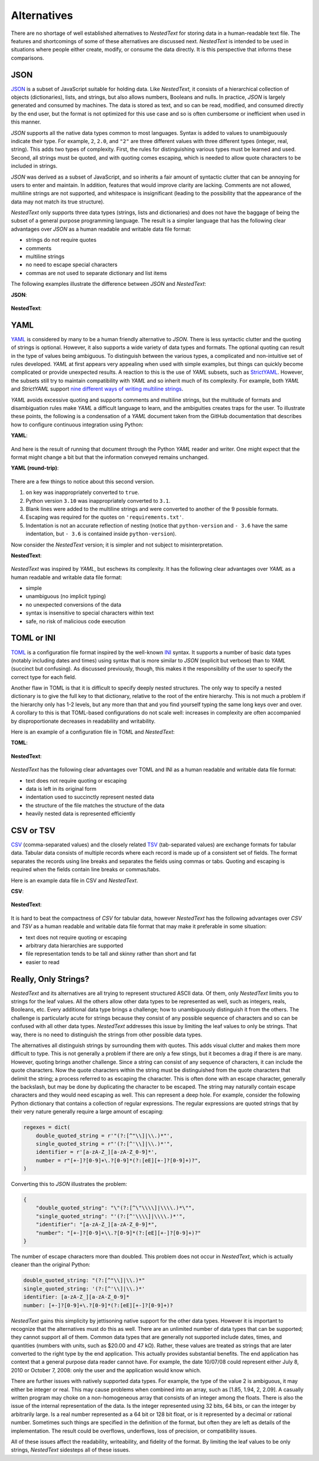 .. _alternatives:

************
Alternatives
************

There are no shortage of well established alternatives to *NestedText* for 
storing data in a human-readable text file.  The features and shortcomings of 
some of these alternatives are discussed next.  *NestedText* is intended to be 
used in situations where people either create, modify, or consume the data 
directly.  It is this perspective that informs these comparisons.


.. _vs_json:

JSON
====

JSON_ is a subset of JavaScript suitable for holding data.  Like *NestedText*, 
it consists of a hierarchical collection of objects (dictionaries), lists, and 
strings, but also allows numbers, Booleans and nulls.  In practice, *JSON* is 
largely generated and consumed by machines.  The data is stored as text, and so 
can be read, modified, and consumed directly by the end user, but the format is 
not optimized for this use case and so is often cumbersome or inefficient when 
used in this manner.

*JSON* supports all the native data types common to most languages.  Syntax is 
added to values to unambiguously indicate their type. For example, ``2``, 
``2.0``, and ``"2"`` are three different values with three different types 
(integer, real, string).  This adds two types of complexity. First, the rules 
for distinguishing various types must be learned and used. Second, all strings 
must be quoted, and
with quoting comes escaping, which is needed to allow quote characters to be 
included in strings.

*JSON* was derived as a subset of JavaScript, and so inherits a fair amount of 
syntactic clutter that can be annoying for users to enter and maintain.  In 
addition, features that would improve clarity are lacking.  Comments are not 
allowed, multiline strings are not supported, and whitespace is insignificant 
(leading to the possibility that the appearance of the data may not match its 
true structure).

*NestedText* only supports three data types (strings, lists and dictionaries) 
and does not have the baggage of being the subset of a general purpose 
programming language.  The result is a simpler language that has the following 
clear advantages over *JSON* as a human readable and writable data file format:

- strings do not require quotes
- comments
- multiline strings
- no need to escape special characters
- commas are not used to separate dictionary and list items

The following examples illustrate the difference between *JSON* and 
*NestedText*:

**JSON**:

    .. literalinclude:: ../examples/fumiko.json
        :language: json

**NestedText**:

    .. literalinclude:: ../examples/fumiko.nt
        :language: nestedtext

.. _vs_yaml:

YAML
====

YAML_ is considered by many to be a human friendly alternative to *JSON*.  There 
is less syntactic clutter and the quoting of strings is optional.  However, it 
also supports a wide variety of data types and formats.  The optional quoting 
can result in the type of values being ambiguous. To distinguish between the 
various types, a complicated and non-intuitive set of rules developed.  *YAML* 
at first appears very appealing when used with simple examples, but things can 
quickly become complicated or provide unexpected results.  A reaction to this is 
the use of *YAML* subsets, such as StrictYAML_.  However, the subsets still try 
to maintain compatibility with *YAML* and so inherit much of its complexity. For 
example, both *YAML* and *StrictYAML* support `nine different ways of writing 
multiline strings <http://stackoverflow.com/a/21699210/660921>`_.

*YAML* avoids excessive quoting and supports comments and multiline strings, but 
the multitude of formats and disambiguation rules make *YAML* a difficult 
language to learn, and the ambiguities creates traps for the user.
To illustrate these points, the following is a condensation of a *YAML* document 
taken from the GitHub documentation that describes how to configure continuous 
integration using Python:

**YAML**:

    .. literalinclude:: ../examples/github-orig.yaml
        :language: yaml

And here is the result of running that document through the Python *YAML* reader 
and writer.  One might expect that the format might change a bit but that the 
information conveyed remains unchanged.

**YAML (round-trip)**:

    .. literalinclude:: ../examples/github-rt.yaml
        :language: yaml

There are a few things to notice about this second version.

1. ``on`` key was inappropriately converted to ``true``.
2. Python version ``3.10`` was inappropriately converted to ``3.1``.
3. Blank lines were added to the multiline strings and were converted to another 
   of the 9 possible formats.
4. Escaping was required for the quotes on ``'requirements.txt'``.
5. Indentation is not an accurate reflection of nesting (notice that 
   ``python-version`` and ``- 3.6`` have the same indentation, but ``- 3.6`` is 
   contained inside ``python-version``).

Now consider the *NestedText* version; it is simpler and not subject to 
misinterpretation.

**NestedText**:

    .. literalinclude:: ../examples/github-intent.nt
        :language: nestedtext

*NestedText* was inspired by *YAML*, but eschews its complexity. It has the 
following clear advantages over *YAML* as a human readable and writable data 
file format:

- simple
- unambiguous (no implicit typing)
- no unexpected conversions of the data
- syntax is insensitive to special characters within text
- safe, no risk of malicious code execution


.. _vs_toml:

TOML or INI
===========

TOML_ is a configuration file format inspired by the well-known INI_ syntax.  It 
supports a number of basic data types (notably including dates and times) using 
syntax that is more similar to *JSON* (explicit but verbose) than to *YAML* 
(succinct but confusing).  As discussed previously, though, this makes it the 
responsibility of the user to specify the correct type for each field.

Another flaw in TOML is that it is difficult to specify deeply nested 
structures.  The only way to specify a nested dictionary is to give the full 
key to that dictionary, relative to the root of the entire hierarchy.  This is 
not much a problem if the hierarchy only has 1-2 levels, but any more than that 
and you find yourself typing the same long keys over and over.  A corollary to 
this is that TOML-based configurations do not scale well: increases in 
complexity are often accompanied by disproportionate decreases in readability 
and writability.

Here is an example of a configuration file in TOML and *NestedText*:

**TOML**:

    .. literalinclude:: ../examples/sparekeys.toml
        :language: toml

**NestedText**:

    .. literalinclude:: ../examples/sparekeys.nt
        :language: nestedtext

*NestedText* has the following clear advantages over TOML and INI as a human 
readable and writable data file format:

- text does not require quoting or escaping
- data is left in its original form
- indentation used to succinctly represent nested data
- the structure of the file matches the structure of the data
- heavily nested data is represented efficiently


.. _vs_csv:

CSV or TSV
==========

CSV_ (comma-separated values) and the closely related TSV_ (tab-separated 
values) are exchange formats for tabular data.  Tabular data consists of 
multiple records where each record is made up of a consistent set of fields.
The format separates the records using line breaks and separates the fields 
using commas or tabs.  Quoting and escaping is required when the fields contain 
line breaks or commas/tabs.

Here is an example data file in CSV and *NestedText*.

**CSV**:

    .. literalinclude:: ../examples/percent_bachelors_degrees_women_usa.csv
        :language: text

**NestedText**:

    .. literalinclude:: ../examples/percent_bachelors_degrees_women_usa.nt
        :language: nestedtext

It is hard to beat the compactness of *CSV* for tabular data, however 
*NestedText* has the following advantages over *CSV* and *TSV* as a human 
readable and writable data file format that may make it preferable in some 
situation:

- text does not require quoting or escaping
- arbitrary data hierarchies are supported
- file representation tends to be tall and skinny rather than short and fat
- easier to read


.. _only_strings:

Really, Only Strings?
=====================

*NestedText* and its alternatives are all trying to represent structured ASCII 
data.  Of them, only *NestedText* limits you to strings for the leaf values.  
All the others allow other data types to be represented as well, such as 
integers, reals, Booleans, etc.  Every additional data type brings a challenge; 
how to unambiguously distinguish it from the others.  The challenge is 
particularly acute for strings because they consist of any possible sequence of 
characters and so can be confused with all other data types.  *NestedText* 
addresses this issue by limiting the leaf values to only be strings. That way, 
there is no need to distinguish the strings from other possible data types.

The alternatives all distinguish strings by surrounding them with quotes.  This 
adds visual clutter and makes them more difficult to type.  This is not 
generally a problem if there are only a few stings, but it becomes a drag if 
there is are many.  However, quoting brings another challenge.  Since a string 
can consist of any sequence of characters, it can include the quote characters.  
Now the quote characters within the string must be distinguished from the quote 
characters that delimit the string; a process referred to as escaping the 
character.  This is often done with an escape character, generally the 
backslash, but may be done by duplicating the character to be escaped.  The 
string may naturally contain escape characters and they would need escaping as 
well.  This can represent a deep hole.  For example, consider the following 
Python dictionary that contains a collection of regular expressions.  The 
regular expressions are quoted strings that by their very nature generally 
require a large amount of escaping:

.. code-block:: python

    regexes = dict(
        double_quoted_string = r'"(?:[^"\\]|\\.)*"',
        single_quoted_string = r"'(?:[^'\\]|\\.)*'",
        identifier = r'[a-zA-Z_][a-zA-Z_0-9]*',
        number = r"[+-]?[0-9]+\.?[0-9]*(?:[eE][+-]?[0-9]+)?",
    )

Converting this to *JSON* illustrates the problem:

.. code-block:: json

    {
        "double_quoted_string": "\"(?:[^\"\\\\]|\\\\.)*\"",
        "single_quoted_string": "'(?:[^'\\\\]|\\\\.)*'",
        "identifier": "[a-zA-Z_][a-zA-Z_0-9]*",
        "number": "[+-]?[0-9]+\\.?[0-9]*(?:[eE][+-]?[0-9]+)?"
    }

The number of escape characters more than doubled.  This problem does not occur 
in *NestedText*, which is actually cleaner than the original Python:

.. code-block:: nestedtext

    double_quoted_string: "(?:[^"\\]|\\.)*"
    single_quoted_string: '(?:[^'\\]|\\.)*'
    identifier: [a-zA-Z_][a-zA-Z_0-9]*
    number: [+-]?[0-9]+\.?[0-9]*(?:[eE][+-]?[0-9]+)?

*NestedText* gains this simplicity by jettisoning native support for the other 
data types.  However it is important to recognize that the alternatives must do 
this as well.  There are an unlimited number of data types that can be 
supported; they cannot support all of them.  Common data types that are 
generally not supported include dates, times, and quantities (numbers with 
units, such as $20.00 and 47 kΩ).  Rather, these values are treated as strings 
that are later converted to the right type by the end application.  This 
actually provides substantial benefits.  The end application has context that 
a general purpose data reader cannot have.  For example, the date 10/07/08 could 
represent either July 8, 2010 or October 7, 2008: only the user and the 
application would know which.

There are further issues with natively supported data types.  For example, the 
type of the value 2 is ambiguous, it may either be integer or real.  This may 
cause problems when combined into an array, such as [1.85, 1.94, 2, 2.09].  
A casually written program may choke on a non-homogeneous array that consists of 
an integer among the floats.  There is also the issue of the internal 
representation of the data.  Is the integer represented using 32 bits, 64 bits, 
or can the integer by arbitrarily large.  Is a real number represented as a 64 
bit or 128 bit float, or is it represented by a decimal or rational number.  
Sometimes such things are specified in the definition of the format, but often 
they are left as details of the implementation.  The result could be overflows, 
underflows, loss of precision, or compatibility issues.

All of these issues affect the readability, writeability, and fidelity of the 
format.  By limiting the leaf values to be only strings, *NestedText* sidesteps 
all of these issues.


.. _json: https://www.json.org/json-en.html
.. _yaml: https://yaml.org/
.. _strictyaml: <https://hitchdev.com/strictyaml
.. _toml: https://toml.io/en/
.. _ini: https://en.wikipedia.org/wiki/INI_file
.. _csv: https://en.wikipedia.org/wiki/Comma-separated_values
.. _tsv: https://en.wikipedia.org/wiki/Tab-separated_values
